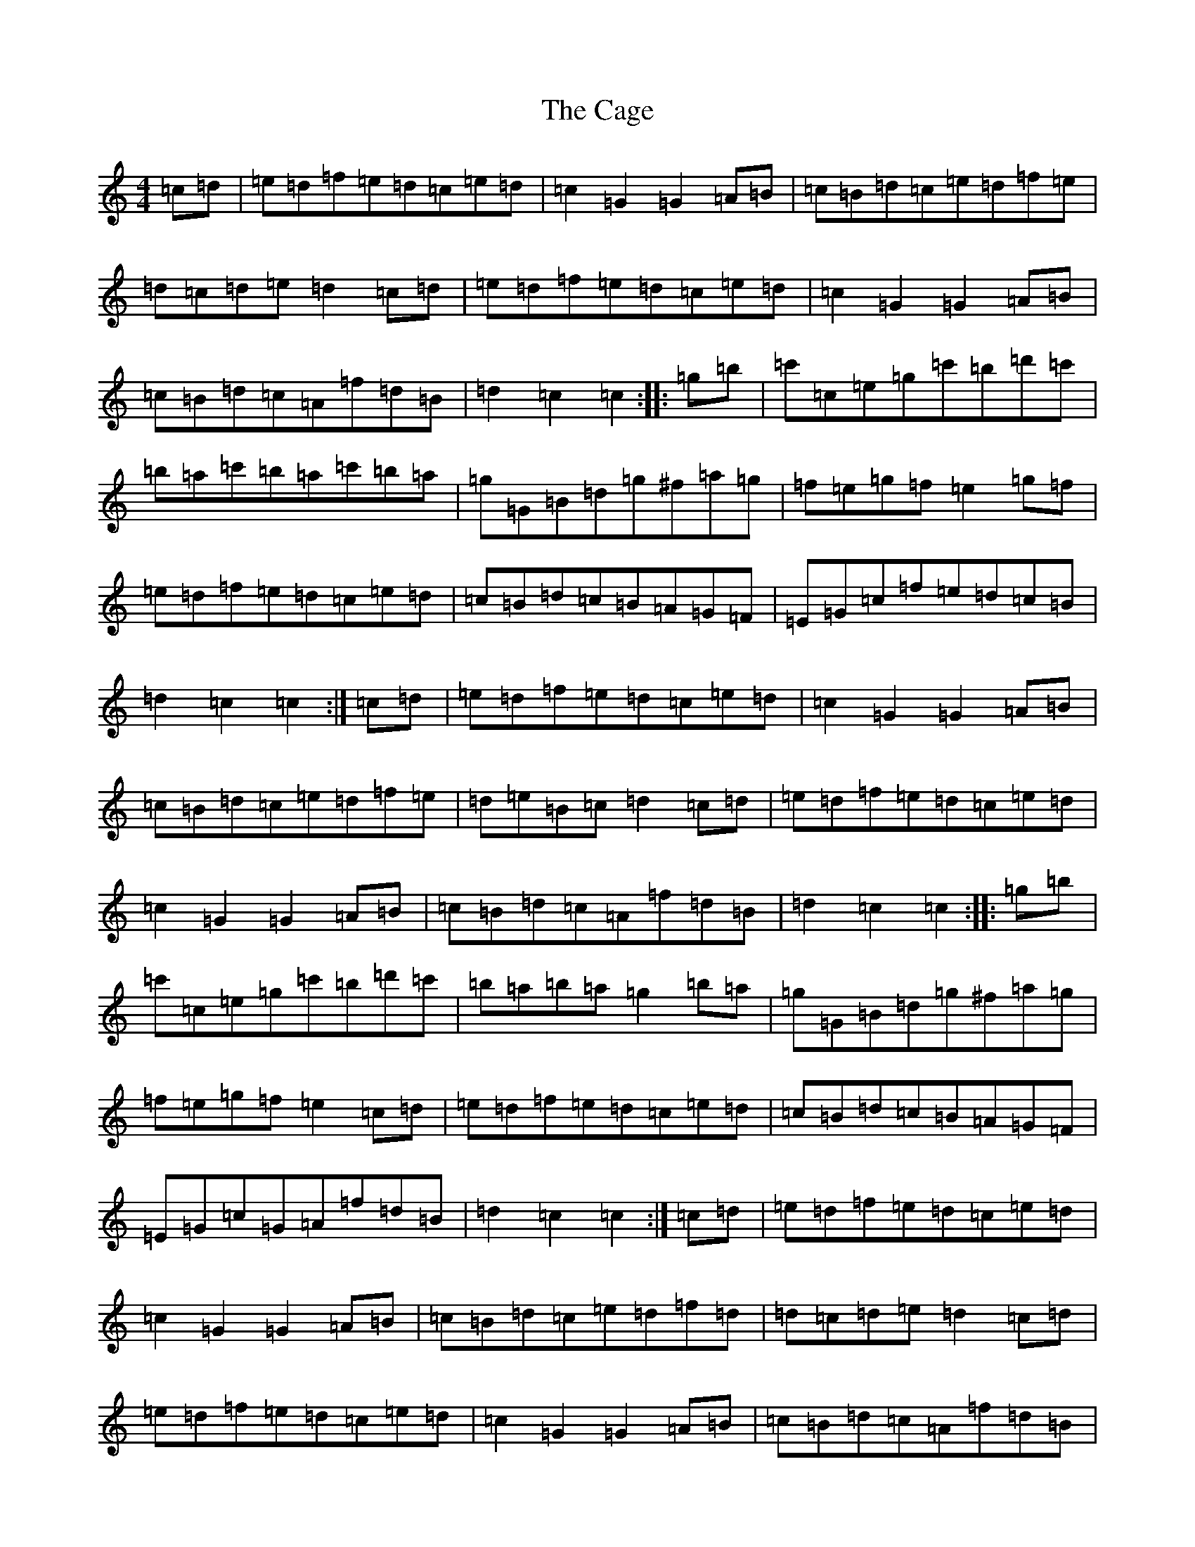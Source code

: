X: 2976
T: Cage, The
S: https://thesession.org/tunes/4685#setting17206
R: hornpipe
M:4/4
L:1/8
K: C Major
=c=d|=e=d=f=e=d=c=e=d|=c2=G2=G2=A=B|=c=B=d=c=e=d=f=e|=d=c=d=e=d2=c=d|=e=d=f=e=d=c=e=d|=c2=G2=G2=A=B|=c=B=d=c=A=f=d=B|=d2=c2=c2:||:=g=b|=c'=c=e=g=c'=b=d'=c'|=b=a=c'=b=a=c'=b=a|=g=G=B=d=g^f=a=g|=f=e=g=f=e2=g=f|=e=d=f=e=d=c=e=d|=c=B=d=c=B=A=G=F|=E=G=c=f=e=d=c=B|=d2=c2=c2:|=c=d|=e=d=f=e=d=c=e=d|=c2=G2=G2=A=B|=c=B=d=c=e=d=f=e|=d=e=B=c=d2=c=d|=e=d=f=e=d=c=e=d|=c2=G2=G2=A=B|=c=B=d=c=A=f=d=B|=d2=c2=c2:||:=g=b|=c'=c=e=g=c'=b=d'=c'|=b=a=b=a=g2=b=a|=g=G=B=d=g^f=a=g|=f=e=g=f=e2=c=d|=e=d=f=e=d=c=e=d|=c=B=d=c=B=A=G=F|=E=G=c=G=A=f=d=B|=d2=c2=c2:|=c=d|=e=d=f=e=d=c=e=d|=c2=G2=G2=A=B|=c=B=d=c=e=d=f=d|=d=c=d=e=d2=c=d|=e=d=f=e=d=c=e=d|=c2=G2=G2=A=B|=c=B=d=c=A=f=d=B|=d2=c2=c2:||:(3=g=a=b|=c'=c=e=g=c'=b=d'=c'|=b=a=c'=b=a2=g^f|=g=G=B=d=g^f=a=g|=f=e=g=f=e2=c=d|=e=d=f=e=d=c=e=d|=c=B=d=c=B=A=G=F|=E=G=c=f=e=d=c=B|=d2=c2=c2:|